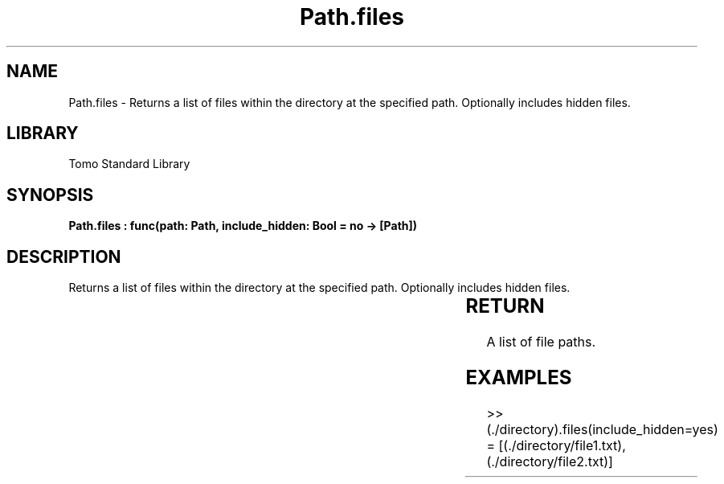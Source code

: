 '\" t
.\" Copyright (c) 2025 Bruce Hill
.\" All rights reserved.
.\"
.TH Path.files 3 2025-04-19T14:30:40.365361 "Tomo man-pages"
.SH NAME
Path.files \- Returns a list of files within the directory at the specified path. Optionally includes hidden files.

.SH LIBRARY
Tomo Standard Library
.SH SYNOPSIS
.nf
.BI "Path.files : func(path: Path, include_hidden: Bool = no -> [Path])"
.fi

.SH DESCRIPTION
Returns a list of files within the directory at the specified path. Optionally includes hidden files.


.TS
allbox;
lb lb lbx lb
l l l l.
Name	Type	Description	Default
path	Path	The path of the directory. 	-
include_hidden	Bool	Whether to include hidden files. 	no
.TE
.SH RETURN
A list of file paths.

.SH EXAMPLES
.EX
>> (./directory).files(include_hidden=yes)
= [(./directory/file1.txt), (./directory/file2.txt)]
.EE
